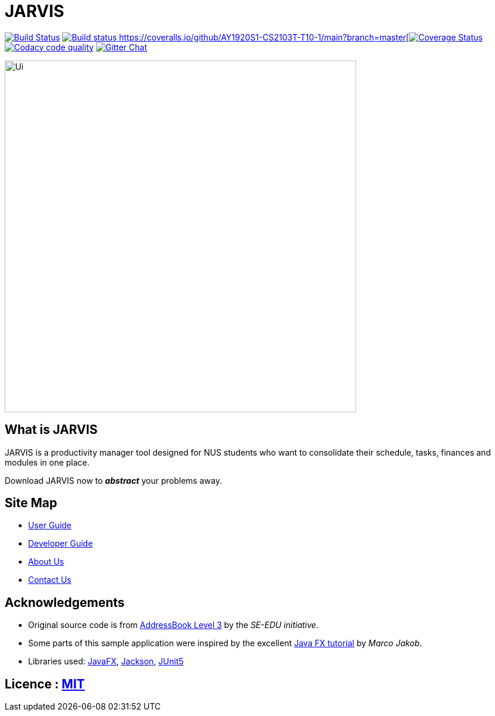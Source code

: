 = JARVIS
ifdef::env-github,env-browser[:relfileprefix: docs/]

https://travis-ci.org/AY1920S1-CS2103T-T10-1/main[image:https://travis-ci.org/AY1920S1-CS2103T-T10-1/main.svg?branch=master[Build Status]]
https://ci.appveyor.com/project/marcfyk/main[image:https://ci.appveyor.com/api/projects/status/36rduw72xsyscn9o?svg=true[Build status]
https://coveralls.io/github/AY1920S1-CS2103T-T10-1/main?branch=master[image:https://coveralls.io/repos/github/AY1920S1-CS2103T-T10-1/main/badge.svg?branch=master[Coverage Status]]
image:https://api.codacy.com/project/badge/Grade/78777849c5a44d42bef0726f03d6fc1a["Codacy code quality", link="https://www.codacy.com/manual/marcfyk/main?utm_source=github.com&utm_medium=referral&utm_content=AY1920S1-CS2103T-T10-1/main&utm_campaign=Badge_Grade"]
https://gitter.im/AY1920S1-CS2103T-T10-1-JARVIS/Lobby[image:https://badges.gitter.im/AY1920S1-CS2103T-T10-1-JARVIS/Lobby.svg[Gitter Chat]]

ifdef::env-github[]
image::docs/images/Ui.png[width="600"]
endif::[]

ifndef::env-github[]
image::images/Ui.png[width="600"]
endif::[]

== What is JARVIS
JARVIS is a productivity manager tool designed for NUS students who want to consolidate
their schedule, tasks, finances and modules in one place.

Download JARVIS now to *_abstract_* your problems away.


== Site Map

* <<UserGuide#, User Guide>>
* <<DeveloperGuide#, Developer Guide>>
* <<AboutUs#, About Us>>
* <<ContactUs#, Contact Us>>

== Acknowledgements

* Original source code is from https://se-education.org/[AddressBook Level 3] by the _SE-EDU initiative_.
* Some parts of this sample application were inspired by the excellent http://code.makery.ch/library/javafx-8-tutorial/[Java FX tutorial] by
_Marco Jakob_.
* Libraries used: https://openjfx.io/[JavaFX], https://github.com/FasterXML/jackson[Jackson], https://github.com/junit-team/junit5[JUnit5]

== Licence : link:LICENSE[MIT]
